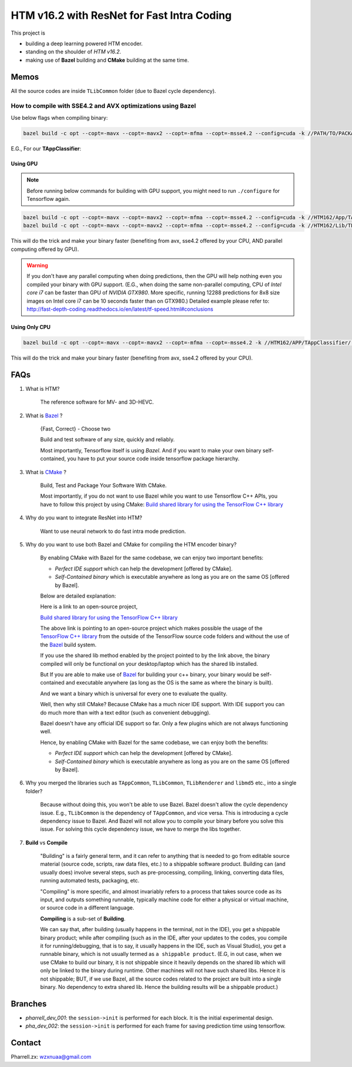 HTM v16.2 with ResNet for Fast Intra Coding
===========================================

This project is

- building a deep learning powered HTM encoder.
- standing on the shoulder of *HTM v16.2*.
- making use of **Bazel** building and **CMake** building at the same time.

Memos
-----

All the source codes are inside ``TLibCommon`` folder (due to Bazel cycle dependency).

How to compile with SSE4.2 and AVX optimizations using Bazel
~~~~~~~~~~~~~~~~~~~~~~~~~~~~~~~~~~~~~~~~~~~~~~~~~~~~~~~~~~~~

Use below flags when compiling binary:

.. code-block:: bash

    bazel build -c opt --copt=-mavx --copt=-mavx2 --copt=-mfma --copt=-msse4.2 --config=cuda -k //PATH/TO/PACKAGE:HAHA


E.G., For our **TAppClassifier**:

Using GPU
^^^^^^^^^
.. note:: Before running below commands for building with GPU support, you might need to run ``./configure`` for Tensorflow again.

.. code-block:: bash

    bazel build -c opt --copt=-mavx --copt=-mavx2 --copt=-mfma --copt=-msse4.2 --config=cuda -k //HTM162/App/TAppClassifier/...
    bazel build -c opt --copt=-mavx --copt=-mavx2 --copt=-mfma --copt=-msse4.2 --config=cuda -k //HTM162/Lib/TLibCommon/...

This will do the trick and make your binary faster (benefiting from avx, sse4.2 offered by your CPU,
AND parallel computing offered by GPU).

.. warning:: If you don't have any parallel computing when doing predictions, then the GPU will help nothing even you
                compiled your binary with GPU support. (E.G., when doing the same non-parallel computing,
                CPU of *Intel core i7* can be faster than GPU of *NVIDIA GTX980*. More specific, running 12288
                predictions for 8x8 size images on Intel core i7 can be 10 seconds faster than on GTX980.)
                Detailed example please refer to:
                http://fast-depth-coding.readthedocs.io/en/latest/tf-speed.html#conclusions

Using Only CPU
^^^^^^^^^^^^^^
.. code-block:: bash

    bazel build -c opt --copt=-mavx --copt=-mavx2 --copt=-mfma --copt=-msse4.2 -k //HTM162/APP/TAppClassifier/...

This will do the trick and make your binary faster (benefiting from avx, sse4.2 offered by your CPU).

FAQs
----

1. What is HTM?

    The reference software for MV- and 3D-HEVC.

2. What is `Bazel <https://bazel.build/>`_ ?

    {Fast, Correct} - Choose two

    Build and test software of any size, quickly and reliably.

    Most importantly, Tensorflow itself is using *Bazel*. And if you want to make your own binary self-contained,
    you have to put your source code inside tensorflow package hierarchy.


3. What is `CMake <https://cmake.org/>`_ ?

    Build, Test and Package Your Software With CMake.

    Most importantly, if you do not want to use Bazel while you want to use Tensorflow C++ APIs, you have to
    follow this project by using CMake:
    `Build shared library for using the TensorFlow C++ library <https://github.com/FloopCZ/tensorflow_cc>`_

4. Why do you want to integrate ResNet into HTM?

    Want to use neural network to do fast intra mode prediction.

5. Why do you want to use both Bazel and CMake for compiling the HTM encoder binary?

    By enabling CMake with Bazel for the same codebase, we can enjoy two important benefits:

    - *Perfect IDE support* which can help the development [offered by CMake].

    - *Self-Contained binary* which is executable anywhere as long as you are on the same OS [offered by Bazel].


    Below are detailed explanation:

    Here is a link to an open-source project,

    `Build shared library for using the TensorFlow C++ library <https://github.com/FloopCZ/tensorflow_cc>`_

    The above link is pointing to an open-source project which makes possible the usage of
    the `TensorFlow C++ library <https://www.tensorflow.org/api_docs/cc/>`_ from the outside
    of the TensorFlow source code folders and without the use of the `Bazel <https://bazel.build/>`_ build system.

    If you use the shared lib method enabled by the project pointed to by the link above, the binary compiled
    will only be functional on your desktop/laptop which has the shared lib installed.

    But If you are able to make use of `Bazel <https://bazel.build/>`_ for building your c++ binary, your binary would
    be self-contained and executable anywhere (as long as the OS is the same as where the binary is built).

    And we want a binary which is universal for every one to evaluate the quality.

    Well, then why still CMake? Because CMake has a much nicer IDE support. With IDE support you can do much more
    than with a text editor (such as convenient debugging).

    Bazel doesn't have any official IDE support so far. Only a few plugins which are not always functioning well.

    Hence, by enabling CMake with Bazel for the same codebase, we can enjoy both the benefits:

    - *Perfect IDE support* which can help the development [offered by CMake].

    - *Self-Contained binary* which is executable anywhere as long as you are on the same OS [offered by Bazel].

6. Why you merged the libraries such as ``TAppCommon``, ``TLibCommon``, ``TLibRenderer`` and ``libmd5`` etc., into a single folder?

    Because without doing this, you won't be able to use Bazel. Bazel doesn't allow the cycle dependency issue.
    E.g., ``TLibCommon`` is the dependency of ``TAppCommon``, and vice versa. This is introducing a cycle dependency
    issue to Bazel. And Bazel will not allow you to compile your binary before you solve this issue. For solving this
    cycle dependency issue, we have to merge the libs together.

7. **Build** vs **Compile**

    "Building" is a fairly general term, and it can refer to anything that is needed to go
    from editable source material (source code, scripts, raw data files, etc.) to a shippable
    software product. Building can (and usually does) involve several steps, such as pre-processing,
    compiling, linking, converting data files, running automated tests, packaging, etc.

    "Compiling" is more specific, and almost invariably refers to a process that takes source code
    as its input, and outputs something runnable, typically machine code for either a physical or virtual
    machine, or source code in a different language.

    **Compiling** is a sub-set of **Building**.

    We can say that, after building (usually happens in the terminal, not in the IDE), you get a
    shippable binary product; while after compiling (such as
    in the IDE, after your updates to the codes, you compile it for running/debugging, that is to say,
    it usually happens in the IDE, such as Visual Studio), you get a runnable binary, which is not usually
    termed as ``a shippable product``. (E.G, in out case, when we use CMake
    to build our binary, it is not shippable since it heavily depends on the shared lib which will only be linked
    to the binary during runtime. Other machines will not have such shared libs. Hence it is not shippable; BUT,
    if we use Bazel, all the source codes related to the project are built into a single binary. No dependency to
    extra shared lib. Hence the building results will be a shippable product.)

Branches
--------

- *pharrell_dev_001*: the ``session->init`` is performed for each block. It is the initial experimental design.

- *pha_dev_002*: the ``session->init`` is performed for each frame for saving prediction time using tensorflow.


Contact
-------
Pharrell.zx: wzxnuaa@gmail.com
